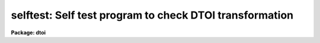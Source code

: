 .. _selftest:

selftest: Self test program to check DTOI transformation
========================================================

**Package: dtoi**

.. raw:: html

  </tr></table><p>
  <h3>Name</h3>
  <!-- BeginSection: 'NAME' -->
  <p>
  selftest -- test routine to verify <i>dtoi</i> transformation
  </p>
  <!-- EndSection:   'NAME' -->
  <h3>Usage</h3>
  <!-- BeginSection: 'USAGE' -->
  <p>
  selftest nbits
  </p>
  <!-- EndSection:   'USAGE' -->
  <h3>Parameters</h3>
  <!-- BeginSection: 'PARAMETERS' -->
  <dl>
  <dt><b>nbits = 12</b></dt>
  <!-- Sec='PARAMETERS' Level=0 Label='nbits' Line='nbits = 12' -->
  <dd>Dymanic range of data to test.
  </dd>
  </dl>
  <dl>
  <dt><b>device = <tt>"stdgraph"</tt> </b></dt>
  <!-- Sec='PARAMETERS' Level=0 Label='device' Line='device = "stdgraph" ' -->
  <dd>Plotting device for graphical output.
  </dd>
  </dl>
  <dl>
  <dt><b>verbose = no</b></dt>
  <!-- Sec='PARAMETERS' Level=0 Label='verbose' Line='verbose = no' -->
  <dd>A table of density, intensity values is printed if <b>verbose</b> = yes.
  </dd>
  </dl>
  <dl>
  <dt><b>ceiling = 30000.</b></dt>
  <!-- Sec='PARAMETERS' Level=0 Label='ceiling' Line='ceiling = 30000.' -->
  <dd>Maximum intensity to output.
  </dd>
  </dl>
  <dl>
  <dt><b>max_raw = 0</b></dt>
  <!-- Sec='PARAMETERS' Level=0 Label='max_raw' Line='max_raw = 0' -->
  <dd>The maximum raw data value.  Needed only if <i>nbits</i> equals something
  other than 12, 15 or 0.
  </dd>
  </dl>
  <dl>
  <dt><b>scale = 0.0</b></dt>
  <!-- Sec='PARAMETERS' Level=0 Label='scale' Line='scale = 0.0' -->
  <dd>The raw data value to density scale value.  Needed only if <i>nbits</i>
  equals something other than 12, 15, or 0.
  </dd>
  </dl>
  <!-- EndSection:   'PARAMETERS' -->
  <h3>Description</h3>
  <!-- BeginSection: 'DESCRIPTION' -->
  <p>
  Task <i>selftest</i> is a test program for the <i>dtoi</i> package.  Its 
  output can be examined to see if numerical errors are introduced during
  the density to intensity transformation.  It also evaluates truncation
  errors produced when an output image with integer pixels is written.  
  </p>
  <p>
  Many different PDS setups can be investigated with task <b>selftest</b>.
  Setting parameter <i>nbits</i> = 12
  indicates PDS format data, with data range 0 to 3071.  Setting <i>nbits</i> = 15 
  indicates FITS format data, with data range 0 to 24575.  The special value of
  <i>nbits</i> = 0 means a small test data range from 1 to 144 is investigated.
  If any other value of <i>nbits</i> is entered, the user is queried for the
  max raw data values and the raw data to density scaling factor.
  </p>
  <p>
  An intensity vector is generated from a density vector in two different ways.  
  The first method uses the density vector and known coefficients to compute
  the intensity.  The second method uses the curfit package to generate a
  look up table of intensities as done in task <b>HDTOI</b>.  The residual
  of the two intensity vectors is plotted.  Ideally, the difference between
  the 'known' intensities and 'calculated' intensities is zero.
  </p>
  <p>
  The second plot output by <b>selftest</b> shows intensity as a function
  of density.  Two lines are overplotted; integer intensity versus density
  and real intensity versus density.  Because truncation errors are most
  pronounced at low density values, the plot covers only the lowest 5%
  of the density range.  The user should investigate the plot with the
  cursor zoom and expand capabilities to determine if truncation errors
  are significant.
  </p>
  <p>
  In verbose mode, <b>selftest</b> produced a three column table of raw
  data value, density and calculated intensity. 
  </p>
  <!-- EndSection:   'DESCRIPTION' -->
  <h3>Examples</h3>
  <!-- BeginSection: 'EXAMPLES' -->
  <pre>
  Run task selftest for 12 bit data with plots appearing on the terminal.
  
  	cl&gt; selftest
  
  </pre>
  <p>
  Run selftest in verbose mode, spooling the output to file 'ditable'.  This
  file is then run through the 'fields' task to extract the density and intensity
  columns which are piped to plot.  The results in a plot of the look up table.
  </p>
  <pre>
  
  	cl&gt; selftest ver+ &gt; ditable
  	cl&gt; fields ditable 2,3 | graph xlab=Density ylab=Intensity
  </pre>
  
  <!-- EndSection:    'EXAMPLES' -->
  
  <!-- Contents: 'NAME' 'USAGE' 'PARAMETERS' 'DESCRIPTION' 'EXAMPLES'  -->
  
